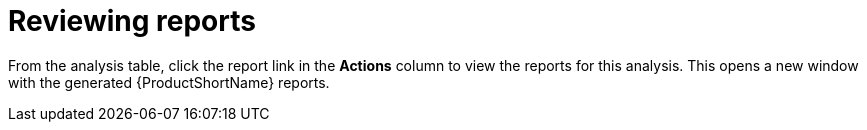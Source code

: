 // Module included in the following assemblies:
// * docs/web-console-guide_5/master.adoc
[id='reviewing_reports_{context}']
= Reviewing reports

From the analysis table, click the report link in the *Actions* column to view the reports for this analysis. This opens a new window with the generated {ProductShortName} reports.

